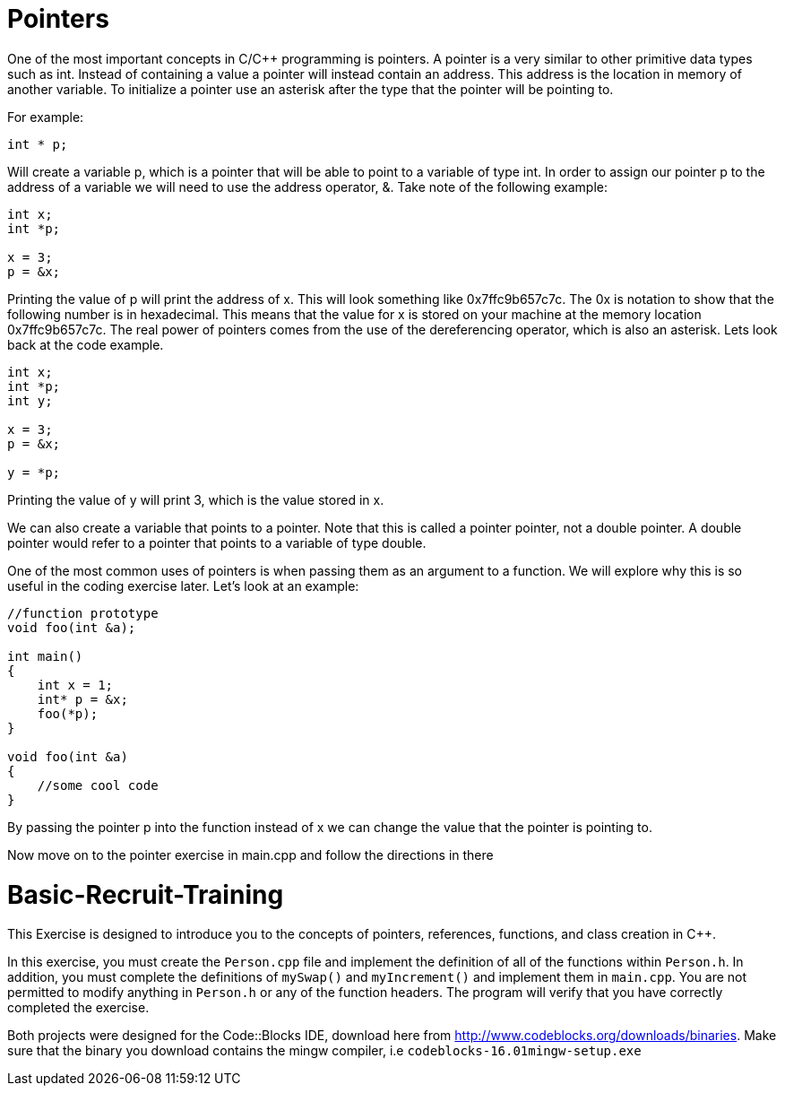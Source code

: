 = Pointers

One of the most important concepts in C/C++ programming is pointers.
A pointer is a very similar to other primitive data types such as int.
Instead of containing a value a pointer will instead contain an address.
This address is the location in memory of another variable.
To initialize a pointer use an asterisk after the type that the pointer will be pointing to.

For example:

----
int * p;
----

Will create a variable p, which is a pointer that will be able to point to a variable of type int.
In order to assign our pointer p to the address of a variable we will need to use the address operator, &.
Take note of the following example:

----
int x;
int *p;

x = 3;
p = &x;
----

Printing the value of p will print the address of x.
This will look something like 0x7ffc9b657c7c.
The 0x is notation to show that the following number is in hexadecimal.
This means that the value for x is stored on your machine at the memory location 0x7ffc9b657c7c.
The real power of pointers comes from the use of the dereferencing operator, which is also an asterisk.
Lets look back at the code example.

----
int x;
int *p;
int y;

x = 3;
p = &x;

y = *p;
----

Printing the value of y will print 3, which is the value stored in x.

We can also create a variable that points to a pointer.
Note that this is called a pointer pointer, not a double pointer.
A double pointer would refer to a pointer that points to a variable of type double.

One of the most common uses of pointers is when passing them as an argument to a function.
We will explore why this is so useful in the coding exercise later.
Let's look at an example:

----
//function prototype
void foo(int &a);

int main()
{
    int x = 1;
    int* p = &x;
    foo(*p);
}

void foo(int &a)
{
    //some cool code
}
----

By passing the pointer p into the function instead of x we can change the value that the pointer is pointing to.

Now move on to the pointer exercise in main.cpp and follow the directions in there

= Basic-Recruit-Training

This Exercise is designed to introduce you to the concepts of pointers, references, functions, and class creation in C++.

In this exercise, you must create the `Person.cpp` file and implement the definition of all of the functions within `Person.h`.
In addition, you must complete the definitions of `mySwap()` and `myIncrement()` and implement them in `main.cpp`.
You are not permitted to modify anything in `Person.h` or any of the function headers.
The program will verify that you have correctly completed the exercise.

Both projects were designed for the Code::Blocks IDE, download here from http://www.codeblocks.org/downloads/binaries.
Make sure that the binary you download contains the mingw compiler, i.e `codeblocks-16.01mingw-setup.exe`
